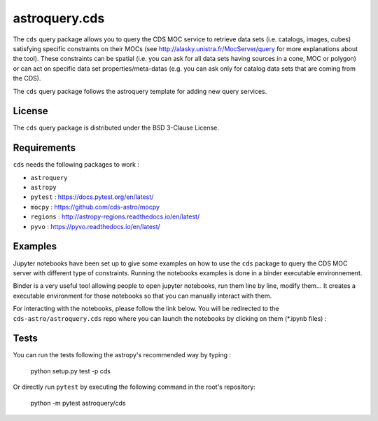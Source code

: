 *****
astroquery.cds
*****

The ``cds`` query package allows you to query the CDS MOC service to retrieve data sets (i.e. catalogs, images, cubes) satisfying specific constraints on their MOCs (see http://alasky.unistra.fr/MocServer/query for more explanations about the tool). These constraints can be spatial (i.e. you can ask for all data sets having sources in a cone, MOC or polygon) or can act on specific data set properties/meta-datas (e.g. you can ask only for catalog data sets that are coming from the CDS).

The ``cds`` query package follows the astroquery template for adding new query services.

=======
License
=======

The ``cds`` query package is distributed under the BSD 3-Clause License.

============
Requirements
============
``cds`` needs the following packages to work :

* ``astroquery``
* ``astropy``
* ``pytest`` : https://docs.pytest.org/en/latest/
* ``mocpy`` : https://github.com/cds-astro/mocpy
* ``regions`` : http://astropy-regions.readthedocs.io/en/latest/
* ``pyvo`` : https://pyvo.readthedocs.io/en/latest/

===========
Examples
===========

Jupyter notebooks have been set up to give some examples on how to use the ``cds`` package to
query the CDS MOC server with different type of constraints. Running the notebooks examples is done in a binder executable environnement.

Binder is a very useful tool allowing people to open jupyter notebooks, run them line by line, modify them... It creates a executable environment for those notebooks so that you can manually interact with them.

For interacting with the notebooks, please follow the link below. You will be redirected to the ``cds-astro/astroquery.cds`` repo where you can launch the notebooks by clicking on them (*.ipynb files) :

.. image:: https://mybinder.org/badge.svg 
    :target: https://mybinder.org/v2/gh/cds-astro/astroquery.cds/master

=====
Tests
=====

You can run the tests following the astropy's recommended way by typing :

    python setup.py test -p cds

Or directly run ``pytest`` by executing the following command in the root's repository:

    python -m pytest astroquery/cds
